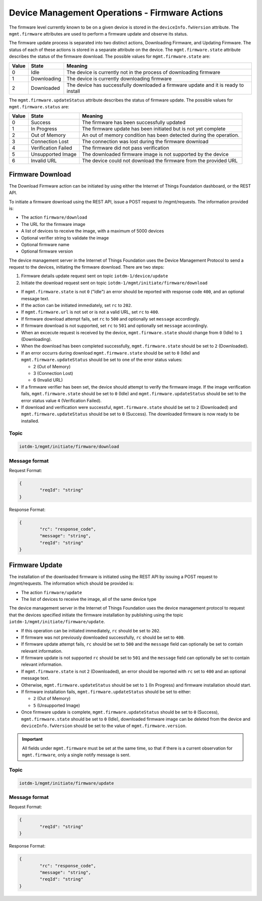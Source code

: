 ===============================================================================
Device Management Operations - Firmware Actions
===============================================================================

The firmware level currently known to be on a given device is stored in the ``deviceInfo.fwVersion`` attribute. 
The ``mgmt.firmware`` attributes are used to perform a firmware update and observe its status.

The firmware update process is separated into two distinct actions, Downloading Firmware, and Updating Firmware. 
The status of each of these actions is stored in a separate attribute on the device. The ``mgmt.firmware.state`` 
attribute describes the status of the firmware download. The possible values for ``mgmt.firmware.state`` are:

+--------------+-------------+------------------------------------------------------------------------------------------+
| Value        | State       | Meaning                                                                                  |
+==============+=============+==========================================================================================+
| 0            | Idle        | The device is currently not in the process of downloading firmware                       |
+--------------+-------------+------------------------------------------------------------------------------------------+
| 1            | Downloading | The device is currently downloading firmware                                             |
+--------------+-------------+------------------------------------------------------------------------------------------+
| 2            | Downloaded  | The device has successfully downloaded a firmware update and it is ready to install      |
+--------------+-------------+------------------------------------------------------------------------------------------+



The ``mgmt.firmware.updateStatus`` attribute describes the status of firmware update. The possible values for ``mgmt.firmware.status`` are:

+--------------+---------------------+----------------------------------------------------------------------+
| Value        | State               | Meaning                                                              |
+==============+=====================+======================================================================+
| 0            | Success             | The firmware has been successfully updated                           |
+--------------+---------------------+----------------------------------------------------------------------+
| 1            | In Progress         | The firmware update has been initiated but is not yet complete       |
+--------------+---------------------+----------------------------------------------------------------------+
| 2            | Out of Memory       | An out of memory condition has been detected during the operation.   |
+--------------+---------------------+----------------------------------------------------------------------+
| 3            | Connection Lost     | The connection was lost during the firmware download                 |
+--------------+---------------------+----------------------------------------------------------------------+
| 4            | Verification Failed | The firmware did not pass verification                               |
+--------------+---------------------+----------------------------------------------------------------------+
| 5            | Unsupported Image   | The downloaded firmware image is not supported by the device         |
+--------------+---------------------+----------------------------------------------------------------------+
| 6            | Invalid URL         | The device could not download the firmware from the provided URL     |
+--------------+---------------------+----------------------------------------------------------------------+


.. _firmware-actions-download:

Firmware Download
-----------------
The Download Firmware action can be initiated by using either the Internet of Things Foundation dashboard, or the REST API.

To initiate a firmware download using the REST API, issue a POST request to /mgmt/requests. The information provided is:

- The action ``firmware/download``
- The URL for the firmware image
- A list of devices to receive the image, with a maximum of 5000 devices
- Optional verifier string to validate the image
- Optional firmware name
- Optional firmware version

The device management server in the Internet of Things Foundation uses the Device Management Protocol to send a request to the devices, initiating the firmware download. There are two steps: 

1. Firmware details update request sent on topic ``iotdm-1/device/update``
2. Initiate the download request sent on topic ``iotdm-1/mgmt/initiate/firmware/download``
 
- If ``mgmt.firmware.state`` is not ``0`` ("Idle") an error should be reported with response code ``400``, and an optional message text.
- If the action can be initiated immediately, set ``rc`` to ``202``. 
- If ``mgmt.firmware.url`` is not set or is not a valid URL, set ``rc`` to ``400``. 
- If firmware download attempt fails, set ``rc`` to ``500`` and optionally set ``message`` accordingly. 
- If firmware download is not supported, set ``rc`` to ``501`` and optionally set ``message`` accordingly.
- When an excecute request is received by the device, ``mgmt.firmware.state`` should change from ``0`` (Idle) to ``1`` (Downloading). 
- When the download has been completed successfully, ``mgmt.firmware.state`` should be set to ``2`` (Downloaded).
- If an error occurrs during download ``mgmt.firmware.state`` should be set to ``0`` (Idle) and ``mgmt.firmware.updateStatus`` should be set to one of the error status values: 

  - 2 (Out of Memory)
  - 3 (Connection Lost)
  - 6 (Invalid URL)

- If a firmware verifier has been set, the device should attempt to verify the firmware image. If the image verification fails, ``mgmt.firmware.state`` should be set to ``0`` (Idle) and ``mgmt.firmware.updateStatus`` should be set to the error status value ``4`` (Verification Failed).
- If download and verification were successful, ``mgmt.firmware.state`` should be set to ``2`` (Downloaded) and ``mgmt.firmware.updateStatus`` should be set to ``0`` (Success). The downloaded firmware is now ready to be installed.


Topic
~~~~~~

.. code::

	iotdm-1/mgmt/initiate/firmware/download

Message format
~~~~~~~~~~~~~~~

Request Format:

.. code::

	{
		"reqId": "string"
	}

	
Response Format:

.. code::

	{
		"rc": "response_code",
		"message": "string",
		"reqId": "string"
	}


.. _firmware-actions-update:

Firmware Update
---------------

The installation of the downloaded firmware is initiated using the REST API by issuing a POST request to /mgmt/requests. The information which should be provided is:

- The action ``firmware/update``
- The list of devices to receive the image, all of the same device type

The device management server in the Internet of Things Foundation uses the device management protocol to request that the devices specified initiate the firmware installation by publishing using the topic ``iotdm-1/mgmt/initiate/firmware/update``.

- If this operation can be initiated immediately, ``rc`` should be set to ``202``.
- If firmware was not previously downloaded successfully, ``rc`` should be set to ``400``.
- If firmware update attempt fails, ``rc`` should be set to ``500`` and the ``message`` field can optionally be set to contain relevant information.
- If firmware update is not supported ``rc`` should be set to ``501`` and the ``message`` field can optionally be set to contain relevant information.
- If ``mgmt.firmware.state`` is not ``2`` (Downloaded), an error should be reported with ``rc`` set to ``400`` and an optional message text. 
- Otherwise, ``mgmt.firmware.updateStatus`` should be set to ``1`` (In Progress) and firmware installation should start. 
- If firmware installation fails, ``mgmt.firmware.updateStatus`` should be set to either:

  - ``2`` (Out of Memory)
  - ``5`` (Unsupported Image)
  
- Once firmware update is complete, ``mgmt.firmware.updateStatus`` should be set to ``0`` (Success), ``mgmt.firmware.state`` should be set to ``0`` (Idle), downloaded firmware image can be deleted from the device and ``deviceInfo.fwVersion`` should be set to the value of ``mgmt.firmware.version``.

.. important:: All fields under ``mgmt.firmware`` must be set at the same time, so that if there is a current observation for ``mgmt.firmware``, only a single notify message is sent. 


Topic
~~~~~~

.. code::

	iotdm-1/mgmt/initiate/firmware/update

	
Message format
~~~~~~~~~~~~~~~

Request Format:

.. code::

	{
		"reqId": "string"
	}

Response Format:

.. code::

	{
		"rc": "response_code",
		"message": "string",
		"reqId": "string"
	}
